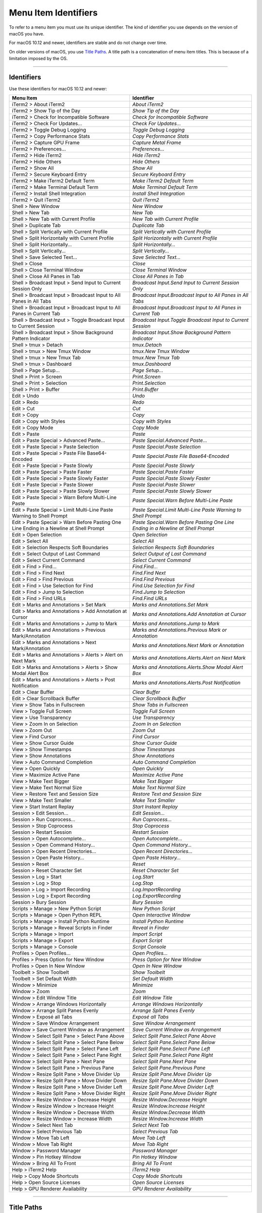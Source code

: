 
Menu Item Identifiers
---------------------

To refer to a menu item you must use its unique identifier. The kind of identifier you use depends on the version of macOS you have.

For macOS 10.12 and newer, identifiers are stable and do not change over time.

On older versions of macOS, you use `Title Paths`_. A title path is a concatenation of menu item titles. This is because of a limitation imposed by the OS.

----------


^^^^^^^^^^^
Identifiers
^^^^^^^^^^^

Use these identifiers for macOS 10.12 and newer:


======================================================================================= ==============================================================================
Menu Item                                                                               Identifier                                                                    
======================================================================================= ==============================================================================
iTerm2 > About iTerm2                                                                   `About iTerm2`                                                                
iTerm2 > Show Tip of the Day                                                            `Show Tip of the Day`                                                         
iTerm2 > Check for Incompatible Software                                                `Check for Incompatible Software`                                             
iTerm2 > Check For Updates…                                                             `Check For Updates…`                                                          
iTerm2 > Toggle Debug Logging                                                           `Toggle Debug Logging`                                                        
iTerm2 > Copy Performance Stats                                                         `Copy Performance Stats`                                                      
iTerm2 > Capture GPU Frame                                                              `Capture Metal Frame`                                                         
iTerm2 > Preferences...                                                                 `Preferences...`                                                              
iTerm2 > Hide iTerm2                                                                    `Hide iTerm2`                                                                 
iTerm2 > Hide Others                                                                    `Hide Others`                                                                 
iTerm2 > Show All                                                                       `Show All`                                                                    
iTerm2 > Secure Keyboard Entry                                                          `Secure Keyboard Entry`                                                       
iTerm2 > Make iTerm2 Default Term                                                       `Make iTerm2 Default Term`                                                    
iTerm2 > Make Terminal Default Term                                                     `Make Terminal Default Term`                                                  
iTerm2 > Install Shell Integration                                                      `Install Shell Integration`                                                   
iTerm2 > Quit iTerm2                                                                    `Quit iTerm2`                                                                 
Shell > New Window                                                                      `New Window`                                                                  
Shell > New Tab                                                                         `New Tab`                                                                     
Shell > New Tab with Current Profile                                                    `New Tab with Current Profile`                                                
Shell > Duplicate Tab                                                                   `Duplicate Tab`                                                               
Shell > Split Vertically with Current Profile                                           `Split Vertically with Current Profile`                                       
Shell > Split Horizontally with Current Profile                                         `Split Horizontally with Current Profile`                                     
Shell > Split Horizontally…                                                             `Split Horizontally…`                                                         
Shell > Split Vertically…                                                               `Split Vertically…`                                                           
Shell > Save Selected Text…                                                             `Save Selected Text…`                                                         
Shell > Close                                                                           `Close`                                                                       
Shell > Close Terminal Window                                                           `Close Terminal Window`                                                       
Shell > Close All Panes in Tab                                                          `Close All Panes in Tab`                                                      
Shell > Broadcast Input > Send Input to Current Session Only                            `Broadcast Input.Send Input to Current Session Only`                          
Shell > Broadcast Input > Broadcast Input to All Panes in All Tabs                      `Broadcast Input.Broadcast Input to All Panes in All Tabs`                    
Shell > Broadcast Input > Broadcast Input to All Panes in Current Tab                   `Broadcast Input.Broadcast Input to All Panes in Current Tab`                 
Shell > Broadcast Input > Toggle Broadcast Input to Current Session                     `Broadcast Input.Toggle Broadcast Input to Current Session`                   
Shell > Broadcast Input > Show Background Pattern Indicator                             `Broadcast Input.Show Background Pattern Indicator`                           
Shell > tmux > Detach                                                                   `tmux.Detach`                                                                 
Shell > tmux > New Tmux Window                                                          `tmux.New Tmux Window`                                                        
Shell > tmux > New Tmux Tab                                                             `tmux.New Tmux Tab`                                                           
Shell > tmux > Dashboard                                                                `tmux.Dashboard`                                                              
Shell > Page Setup...                                                                   `Page Setup...`                                                               
Shell > Print > Screen                                                                  `Print.Screen`                                                                
Shell > Print > Selection                                                               `Print.Selection`                                                             
Shell > Print > Buffer                                                                  `Print.Buffer`                                                                
Edit > Undo                                                                             `Undo`                                                                        
Edit > Redo                                                                             `Redo`                                                                        
Edit > Cut                                                                              `Cut`                                                                         
Edit > Copy                                                                             `Copy`                                                                        
Edit > Copy with Styles                                                                 `Copy with Styles`                                                            
Edit > Copy Mode                                                                        `Copy Mode`                                                                   
Edit > Paste                                                                            `Paste`                                                                       
Edit > Paste Special > Advanced Paste…                                                  `Paste Special.Advanced Paste…`                                               
Edit > Paste Special > Paste Selection                                                  `Paste Special.Paste Selection`                                               
Edit > Paste Special > Paste File Base64-Encoded                                        `Paste Special.Paste File Base64-Encoded`                                     
Edit > Paste Special > Paste Slowly                                                     `Paste Special.Paste Slowly`                                                  
Edit > Paste Special > Paste Faster                                                     `Paste Special.Paste Faster`                                                  
Edit > Paste Special > Paste Slowly Faster                                              `Paste Special.Paste Slowly Faster`                                           
Edit > Paste Special > Paste Slower                                                     `Paste Special.Paste Slower`                                                  
Edit > Paste Special > Paste Slowly Slower                                              `Paste Special.Paste Slowly Slower`                                           
Edit > Paste Special > Warn Before Multi-Line Paste                                     `Paste Special.Warn Before Multi-Line Paste`                                  
Edit > Paste Special > Limit Multi-Line Paste Warning to Shell Prompt                   `Paste Special.Limit Multi-Line Paste Warning to Shell Prompt`                
Edit > Paste Special > Warn Before Pasting One Line Ending in a Newline at Shell Prompt `Paste Special.Warn Before Pasting One Line Ending in a Newline at Shell Prompt`
Edit > Open Selection                                                                   `Open Selection`                                                              
Edit > Select All                                                                       `Select All`                                                                  
Edit > Selection Respects Soft Boundaries                                               `Selection Respects Soft Boundaries`                                          
Edit > Select Output of Last Command                                                    `Select Output of Last Command`                                               
Edit > Select Current Command                                                           `Select Current Command`                                                      
Edit > Find > Find...                                                                   `Find.Find...`                                                                
Edit > Find > Find Next                                                                 `Find.Find Next`                                                              
Edit > Find > Find Previous                                                             `Find.Find Previous`                                                          
Edit > Find > Use Selection for Find                                                    `Find.Use Selection for Find`                                                 
Edit > Find > Jump to Selection                                                         `Find.Jump to Selection`                                                      
Edit > Find > Find URLs                                                                 `Find.Find URLs`                                                              
Edit > Marks and Annotations > Set Mark                                                 `Marks and Annotations.Set Mark`                                              
Edit > Marks and Annotations > Add Annotation at Cursor                                 `Marks and Annotations.Add Annotation at Cursor`                              
Edit > Marks and Annotations > Jump to Mark                                             `Marks and Annotations.Jump to Mark`                                          
Edit > Marks and Annotations > Previous Mark/Annotation                                 `Marks and Annotations.Previous Mark or Annotation`                           
Edit > Marks and Annotations > Next Mark/Annotation                                     `Marks and Annotations.Next Mark or Annotation`                               
Edit > Marks and Annotations > Alerts > Alert on Next Mark                              `Marks and Annotations.Alerts.Alert on Next Mark`                             
Edit > Marks and Annotations > Alerts > Show Modal Alert Box                            `Marks and Annotations.Alerts.Show Modal Alert Box`                           
Edit > Marks and Annotations > Alerts > Post Notification                               `Marks and Annotations.Alerts.Post Notification`                              
Edit > Clear Buffer                                                                     `Clear Buffer`                                                                
Edit > Clear Scrollback Buffer                                                          `Clear Scrollback Buffer`                                                     
View > Show Tabs in Fullscreen                                                          `Show Tabs in Fullscreen`                                                     
View > Toggle Full Screen                                                               `Toggle Full Screen`                                                          
View > Use Transparency                                                                 `Use Transparency`                                                            
View > Zoom In on Selection                                                             `Zoom In on Selection`                                                        
View > Zoom Out                                                                         `Zoom Out`                                                                    
View > Find Cursor                                                                      `Find Cursor`                                                                 
View > Show Cursor Guide                                                                `Show Cursor Guide`                                                           
View > Show Timestamps                                                                  `Show Timestamps`                                                             
View > Show Annotations                                                                 `Show Annotations`                                                            
View > Auto Command Completion                                                          `Auto Command Completion`                                                     
View > Open Quickly                                                                     `Open Quickly`                                                                
View > Maximize Active Pane                                                             `Maximize Active Pane`                                                        
View > Make Text Bigger                                                                 `Make Text Bigger`                                                            
View > Make Text Normal Size                                                            `Make Text Normal Size`                                                       
View > Restore Text and Session Size                                                    `Restore Text and Session Size`                                               
View > Make Text Smaller                                                                `Make Text Smaller`                                                           
View > Start Instant Replay                                                             `Start Instant Replay`                                                        
Session > Edit Session…                                                                 `Edit Session…`                                                               
Session > Run Coprocess…                                                                `Run Coprocess…`                                                              
Session > Stop Coprocess                                                                `Stop Coprocess`                                                              
Session > Restart Session                                                               `Restart Session`                                                             
Session > Open Autocomplete…                                                            `Open Autocomplete…`                                                          
Session > Open Command History…                                                         `Open Command History…`                                                       
Session > Open Recent Directories…                                                      `Open Recent Directories…`                                                    
Session > Open Paste History…                                                           `Open Paste History…`                                                         
Session > Reset                                                                         `Reset`                                                                       
Session > Reset Character Set                                                           `Reset Character Set`                                                         
Session > Log > Start                                                                   `Log.Start`                                                                   
Session > Log > Stop                                                                    `Log.Stop`                                                                    
Session > Log > Import Recording                                                        `Log.ImportRecording`                                                         
Session > Log > Export Recording                                                        `Log.ExportRecording`                                                         
Session > Bury Session                                                                  `Bury Session`                                                                
Scripts > Manage > New Python Script                                                    `New Python Script`                                                           
Scripts > Manage > Open Python REPL                                                     `Open Interactive Window`                                                     
Scripts > Manage > Install Python Runtime                                               `Install Python Runtime`                                                      
Scripts > Manage > Reveal Scripts in Finder                                             `Reveal in Finder`                                                            
Scripts > Manage > Import                                                               `Import Script`                                                               
Scripts > Manage > Export                                                               `Export Script`                                                               
Scripts > Manage > Console                                                              `Script Console`                                                              
Profiles > Open Profiles…                                                               `Open Profiles…`                                                              
Profiles > Press Option for New Window                                                  `Press Option for New Window`                                                 
Profiles > Open In New Window                                                           `Open In New Window`                                                          
Toolbelt > Show Toolbelt                                                                `Show Toolbelt`                                                               
Toolbelt > Set Default Width                                                            `Set Default Width`                                                           
Window > Minimize                                                                       `Minimize`                                                                    
Window > Zoom                                                                           `Zoom`                                                                        
Window > Edit Window Title                                                              `Edit Window Title`                                                           
Window > Arrange Windows Horizontally                                                   `Arrange Windows Horizontally`                                                
Window > Arrange Split Panes Evenly                                                     `Arrange Split Panes Evenly`                                                  
Window > Exposé all Tabs                                                                `Exposé all Tabs`                                                             
Window > Save Window Arrangement                                                        `Save Window Arrangement`                                                     
Window > Save Current Window as Arrangement                                             `Save Current Window as Arrangement`                                          
Window > Select Split Pane > Select Pane Above                                          `Select Split Pane.Select Pane Above`                                         
Window > Select Split Pane > Select Pane Below                                          `Select Split Pane.Select Pane Below`                                         
Window > Select Split Pane > Select Pane Left                                           `Select Split Pane.Select Pane Left`                                          
Window > Select Split Pane > Select Pane Right                                          `Select Split Pane.Select Pane Right`                                         
Window > Select Split Pane > Next Pane                                                  `Select Split Pane.Next Pane`                                                 
Window > Select Split Pane > Previous Pane                                              `Select Split Pane.Previous Pane`                                             
Window > Resize Split Pane > Move Divider Up                                            `Resize Split Pane.Move Divider Up`                                           
Window > Resize Split Pane > Move Divider Down                                          `Resize Split Pane.Move Divider Down`                                         
Window > Resize Split Pane > Move Divider Left                                          `Resize Split Pane.Move Divider Left`                                         
Window > Resize Split Pane > Move Divider Right                                         `Resize Split Pane.Move Divider Right`                                        
Window > Resize Window > Decrease Height                                                `Resize Window.Decrease Height`                                               
Window > Resize Window > Increase Height                                                `Resize Window.Increase Height`                                               
Window > Resize Window > Decrease Width                                                 `Resize Window.Decrease Width`                                                
Window > Resize Window > Increase Width                                                 `Resize Window.Increase Width`                                                
Window > Select Next Tab                                                                `Select Next Tab`                                                             
Window > Select Previous Tab                                                            `Select Previous Tab`                                                         
Window > Move Tab Left                                                                  `Move Tab Left`                                                               
Window > Move Tab Right                                                                 `Move Tab Right`                                                              
Window > Password Manager                                                               `Password Manager`                                                            
Window > Pin Hotkey Window                                                              `Pin Hotkey Window`                                                           
Window > Bring All To Front                                                             `Bring All To Front`                                                          
Help > iTerm2 Help                                                                      `iTerm2 Help`                                                                 
Help > Copy Mode Shortcuts                                                              `Copy Mode Shortcuts`                                                         
Help > Open Source Licenses                                                             `Open Source Licenses`                                                        
Help > GPU Renderer Availability                                                        `GPU Renderer Availability`                                                   
======================================================================================= ==============================================================================


----------

^^^^^^^^^^^
Title Paths
^^^^^^^^^^^

Use these title paths for macOS 10.11 and earlier:


======================================================================================= ===================================================================================
Menu Item                                                                               Title Path                                                                         
======================================================================================= ===================================================================================
iTerm2 > About iTerm2                                                                   `iTerm2.About iTerm2`                                                              
iTerm2 > Show Tip of the Day                                                            `iTerm2.Show Tip of the Day`                                                       
iTerm2 > Check for Incompatible Software                                                `iTerm2.Check for Incompatible Software`                                           
iTerm2 > Check For Updates…                                                             `iTerm2.Check For Updates…`                                                        
iTerm2 > Toggle Debug Logging                                                           `iTerm2.Toggle Debug Logging`                                                      
iTerm2 > Copy Performance Stats                                                         `iTerm2.Copy Performance Stats`                                                    
iTerm2 > Capture GPU Frame                                                              `iTerm2.Capture GPU Frame`                                                         
iTerm2 > Preferences...                                                                 `iTerm2.Preferences...`                                                            
iTerm2 > Hide iTerm2                                                                    `iTerm2.Hide iTerm2`                                                               
iTerm2 > Hide Others                                                                    `iTerm2.Hide Others`                                                               
iTerm2 > Show All                                                                       `iTerm2.Show All`                                                                  
iTerm2 > Secure Keyboard Entry                                                          `iTerm2.Secure Keyboard Entry`                                                     
iTerm2 > Make iTerm2 Default Term                                                       `iTerm2.Make iTerm2 Default Term`                                                  
iTerm2 > Make Terminal Default Term                                                     `iTerm2.Make Terminal Default Term`                                                
iTerm2 > Install Shell Integration                                                      `iTerm2.Install Shell Integration`                                                 
iTerm2 > Quit iTerm2                                                                    `iTerm2.Quit iTerm2`                                                               
Shell > New Window                                                                      `Shell.New Window`                                                                 
Shell > New Tab                                                                         `Shell.New Tab`                                                                    
Shell > New Tab with Current Profile                                                    `Shell.New Tab with Current Profile`                                               
Shell > Duplicate Tab                                                                   `Shell.Duplicate Tab`                                                              
Shell > Split Vertically with Current Profile                                           `Shell.Split Vertically with Current Profile`                                      
Shell > Split Horizontally with Current Profile                                         `Shell.Split Horizontally with Current Profile`                                    
Shell > Split Horizontally…                                                             `Shell.Split Horizontally…`                                                        
Shell > Split Vertically…                                                               `Shell.Split Vertically…`                                                          
Shell > Save Selected Text…                                                             `Shell.Save Selected Text…`                                                        
Shell > Close                                                                           `Shell.Close`                                                                      
Shell > Close Terminal Window                                                           `Shell.Close Terminal Window`                                                      
Shell > Close All Panes in Tab                                                          `Shell.Close All Panes in Tab`                                                     
Shell > Broadcast Input > Send Input to Current Session Only                            `Shell.Broadcast Input.Send Input to Current Session Only`                         
Shell > Broadcast Input > Broadcast Input to All Panes in All Tabs                      `Shell.Broadcast Input.Broadcast Input to All Panes in All Tabs`                   
Shell > Broadcast Input > Broadcast Input to All Panes in Current Tab                   `Shell.Broadcast Input.Broadcast Input to All Panes in Current Tab`                
Shell > Broadcast Input > Toggle Broadcast Input to Current Session                     `Shell.Broadcast Input.Toggle Broadcast Input to Current Session`                  
Shell > Broadcast Input > Show Background Pattern Indicator                             `Shell.Broadcast Input.Show Background Pattern Indicator`                          
Shell > tmux > Detach                                                                   `Shell.tmux.Detach`                                                                
Shell > tmux > New Tmux Window                                                          `Shell.tmux.New Tmux Window`                                                       
Shell > tmux > New Tmux Tab                                                             `Shell.tmux.New Tmux Tab`                                                          
Shell > tmux > Dashboard                                                                `Shell.tmux.Dashboard`                                                             
Shell > Page Setup...                                                                   `Shell.Page Setup...`                                                              
Shell > Print > Screen                                                                  `Shell.Print.Screen`                                                               
Shell > Print > Selection                                                               `Shell.Print.Selection`                                                            
Shell > Print > Buffer                                                                  `Shell.Print.Buffer`                                                               
Edit > Undo                                                                             `Edit.Undo`                                                                        
Edit > Redo                                                                             `Edit.Redo`                                                                        
Edit > Cut                                                                              `Edit.Cut`                                                                         
Edit > Copy                                                                             `Edit.Copy`                                                                        
Edit > Copy with Styles                                                                 `Edit.Copy with Styles`                                                            
Edit > Copy Mode                                                                        `Edit.Copy Mode`                                                                   
Edit > Paste                                                                            `Edit.Paste`                                                                       
Edit > Paste Special > Advanced Paste…                                                  `Edit.Paste Special.Advanced Paste…`                                               
Edit > Paste Special > Paste Selection                                                  `Edit.Paste Special.Paste Selection`                                               
Edit > Paste Special > Paste File Base64-Encoded                                        `Edit.Paste Special.Paste File Base64-Encoded`                                     
Edit > Paste Special > Paste Slowly                                                     `Edit.Paste Special.Paste Slowly`                                                  
Edit > Paste Special > Paste Faster                                                     `Edit.Paste Special.Paste Faster`                                                  
Edit > Paste Special > Paste Slowly Faster                                              `Edit.Paste Special.Paste Slowly Faster`                                           
Edit > Paste Special > Paste Slower                                                     `Edit.Paste Special.Paste Slower`                                                  
Edit > Paste Special > Paste Slowly Slower                                              `Edit.Paste Special.Paste Slowly Slower`                                           
Edit > Paste Special > Warn Before Multi-Line Paste                                     `Edit.Paste Special.Warn Before Multi-Line Paste`                                  
Edit > Paste Special > Limit Multi-Line Paste Warning to Shell Prompt                   `Edit.Paste Special.Limit Multi-Line Paste Warning to Shell Prompt`                
Edit > Paste Special > Warn Before Pasting One Line Ending in a Newline at Shell Prompt `Edit.Paste Special.Warn Before Pasting One Line Ending in a Newline at Shell Prompt`
Edit > Open Selection                                                                   `Edit.Open Selection`                                                              
Edit > Select All                                                                       `Edit.Select All`                                                                  
Edit > Selection Respects Soft Boundaries                                               `Edit.Selection Respects Soft Boundaries`                                          
Edit > Select Output of Last Command                                                    `Edit.Select Output of Last Command`                                               
Edit > Select Current Command                                                           `Edit.Select Current Command`                                                      
Edit > Find > Find...                                                                   `Edit.Find.Find...`                                                                
Edit > Find > Find Next                                                                 `Edit.Find.Find Next`                                                              
Edit > Find > Find Previous                                                             `Edit.Find.Find Previous`                                                          
Edit > Find > Use Selection for Find                                                    `Edit.Find.Use Selection for Find`                                                 
Edit > Find > Jump to Selection                                                         `Edit.Find.Jump to Selection`                                                      
Edit > Find > Find URLs                                                                 `Edit.Find.Find URLs`                                                              
Edit > Marks and Annotations > Set Mark                                                 `Edit.Marks and Annotations.Set Mark`                                              
Edit > Marks and Annotations > Add Annotation at Cursor                                 `Edit.Marks and Annotations.Add Annotation at Cursor`                              
Edit > Marks and Annotations > Jump to Mark                                             `Edit.Marks and Annotations.Jump to Mark`                                          
Edit > Marks and Annotations > Previous Mark/Annotation                                 `Edit.Marks and Annotations.Previous Mark/Annotation`                              
Edit > Marks and Annotations > Next Mark/Annotation                                     `Edit.Marks and Annotations.Next Mark/Annotation`                                  
Edit > Marks and Annotations > Alerts > Alert on Next Mark                              `Edit.Marks and Annotations.Alerts.Alert on Next Mark`                             
Edit > Marks and Annotations > Alerts > Show Modal Alert Box                            `Edit.Marks and Annotations.Alerts.Show Modal Alert Box`                           
Edit > Marks and Annotations > Alerts > Post Notification                               `Edit.Marks and Annotations.Alerts.Post Notification`                              
Edit > Clear Buffer                                                                     `Edit.Clear Buffer`                                                                
Edit > Clear Scrollback Buffer                                                          `Edit.Clear Scrollback Buffer`                                                     
View > Show Tabs in Fullscreen                                                          `View.Show Tabs in Fullscreen`                                                     
View > Toggle Full Screen                                                               `View.Toggle Full Screen`                                                          
View > Use Transparency                                                                 `View.Use Transparency`                                                            
View > Zoom In on Selection                                                             `View.Zoom In on Selection`                                                        
View > Zoom Out                                                                         `View.Zoom Out`                                                                    
View > Find Cursor                                                                      `View.Find Cursor`                                                                 
View > Show Cursor Guide                                                                `View.Show Cursor Guide`                                                           
View > Show Timestamps                                                                  `View.Show Timestamps`                                                             
View > Show Annotations                                                                 `View.Show Annotations`                                                            
View > Auto Command Completion                                                          `View.Auto Command Completion`                                                     
View > Open Quickly                                                                     `View.Open Quickly`                                                                
View > Maximize Active Pane                                                             `View.Maximize Active Pane`                                                        
View > Make Text Bigger                                                                 `View.Make Text Bigger`                                                            
View > Make Text Normal Size                                                            `View.Make Text Normal Size`                                                       
View > Restore Text and Session Size                                                    `View.Restore Text and Session Size`                                               
View > Make Text Smaller                                                                `View.Make Text Smaller`                                                           
View > Start Instant Replay                                                             `View.Start Instant Replay`                                                        
Session > Edit Session…                                                                 `Session.Edit Session…`                                                            
Session > Run Coprocess…                                                                `Session.Run Coprocess…`                                                           
Session > Stop Coprocess                                                                `Session.Stop Coprocess`                                                           
Session > Restart Session                                                               `Session.Restart Session`                                                          
Session > Open Autocomplete…                                                            `Session.Open Autocomplete…`                                                       
Session > Open Command History…                                                         `Session.Open Command History…`                                                    
Session > Open Recent Directories…                                                      `Session.Open Recent Directories…`                                                 
Session > Open Paste History…                                                           `Session.Open Paste History…`                                                      
Session > Reset                                                                         `Session.Reset`                                                                    
Session > Reset Character Set                                                           `Session.Reset Character Set`                                                      
Session > Log > Start                                                                   `Session.Log.Start`                                                                
Session > Log > Stop                                                                    `Session.Log.Stop`                                                                 
Session > Log > Import Recording                                                        `Session.Log.Import Recording`                                                     
Session > Log > Export Recording                                                        `Session.Log.Export Recording`                                                     
Session > Bury Session                                                                  `Session.Bury Session`                                                             
Scripts > Manage > New Python Script                                                    `Scripts.Manage.New Python Script`                                                 
Scripts > Manage > Open Python REPL                                                     `Scripts.Manage.Open Python REPL`                                                  
Scripts > Manage > Install Python Runtime                                               `Scripts.Manage.Install Python Runtime`                                            
Scripts > Manage > Reveal Scripts in Finder                                             `Scripts.Manage.Reveal Scripts in Finder`                                          
Scripts > Manage > Import                                                               `Scripts.Manage.Import`                                                            
Scripts > Manage > Export                                                               `Scripts.Manage.Export`                                                            
Scripts > Manage > Console                                                              `Scripts.Manage.Console`                                                           
Profiles > Open Profiles…                                                               `Profiles.Open Profiles…`                                                          
Profiles > Press Option for New Window                                                  `Profiles.Press Option for New Window`                                             
Profiles > Open In New Window                                                           `Profiles.Open In New Window`                                                      
Toolbelt > Show Toolbelt                                                                `Toolbelt.Show Toolbelt`                                                           
Toolbelt > Set Default Width                                                            `Toolbelt.Set Default Width`                                                       
Window > Minimize                                                                       `Window.Minimize`                                                                  
Window > Zoom                                                                           `Window.Zoom`                                                                      
Window > Edit Window Title                                                              `Window.Edit Window Title`                                                         
Window > Arrange Windows Horizontally                                                   `Window.Arrange Windows Horizontally`                                              
Window > Arrange Split Panes Evenly                                                     `Window.Arrange Split Panes Evenly`                                                
Window > Exposé all Tabs                                                                `Window.Exposé all Tabs`                                                           
Window > Save Window Arrangement                                                        `Window.Save Window Arrangement`                                                   
Window > Save Current Window as Arrangement                                             `Window.Save Current Window as Arrangement`                                        
Window > Select Split Pane > Select Pane Above                                          `Window.Select Split Pane.Select Pane Above`                                       
Window > Select Split Pane > Select Pane Below                                          `Window.Select Split Pane.Select Pane Below`                                       
Window > Select Split Pane > Select Pane Left                                           `Window.Select Split Pane.Select Pane Left`                                        
Window > Select Split Pane > Select Pane Right                                          `Window.Select Split Pane.Select Pane Right`                                       
Window > Select Split Pane > Next Pane                                                  `Window.Select Split Pane.Next Pane`                                               
Window > Select Split Pane > Previous Pane                                              `Window.Select Split Pane.Previous Pane`                                           
Window > Resize Split Pane > Move Divider Up                                            `Window.Resize Split Pane.Move Divider Up`                                         
Window > Resize Split Pane > Move Divider Down                                          `Window.Resize Split Pane.Move Divider Down`                                       
Window > Resize Split Pane > Move Divider Left                                          `Window.Resize Split Pane.Move Divider Left`                                       
Window > Resize Split Pane > Move Divider Right                                         `Window.Resize Split Pane.Move Divider Right`                                      
Window > Resize Window > Decrease Height                                                `Window.Resize Window.Decrease Height`                                             
Window > Resize Window > Increase Height                                                `Window.Resize Window.Increase Height`                                             
Window > Resize Window > Decrease Width                                                 `Window.Resize Window.Decrease Width`                                              
Window > Resize Window > Increase Width                                                 `Window.Resize Window.Increase Width`                                              
Window > Select Next Tab                                                                `Window.Select Next Tab`                                                           
Window > Select Previous Tab                                                            `Window.Select Previous Tab`                                                       
Window > Move Tab Left                                                                  `Window.Move Tab Left`                                                             
Window > Move Tab Right                                                                 `Window.Move Tab Right`                                                            
Window > Password Manager                                                               `Window.Password Manager`                                                          
Window > Pin Hotkey Window                                                              `Window.Pin Hotkey Window`                                                         
Window > Bring All To Front                                                             `Window.Bring All To Front`                                                        
Help > iTerm2 Help                                                                      `Help.iTerm2 Help`                                                                 
Help > Copy Mode Shortcuts                                                              `Help.Copy Mode Shortcuts`                                                         
Help > Open Source Licenses                                                             `Help.Open Source Licenses`                                                        
Help > GPU Renderer Availability                                                        `Help.GPU Renderer Availability`                                                   
======================================================================================= ===================================================================================

----

Indices and tables
==================

* :ref:`genindex`
* :ref:`search`

